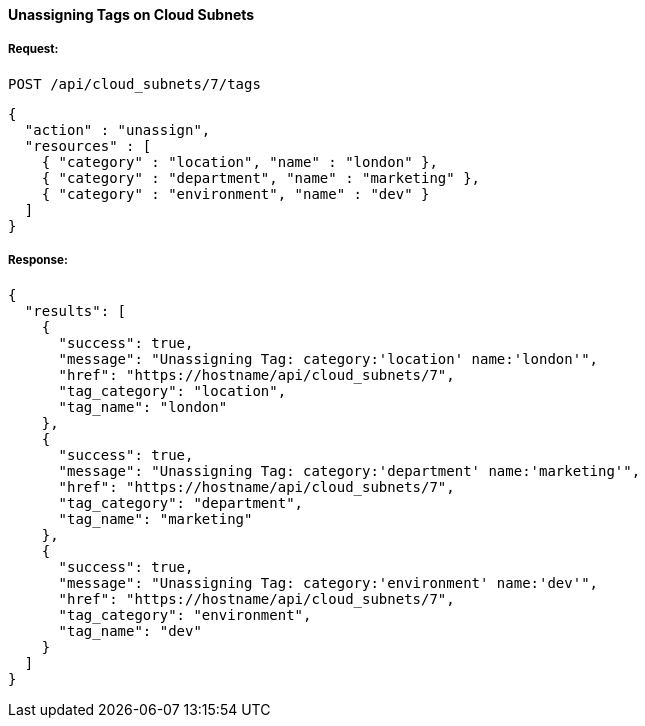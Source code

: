 [[unassign-tags-cloud-subnets]]
==== Unassigning Tags on Cloud Subnets

===== Request:

------
POST /api/cloud_subnets/7/tags
------

[source,json]
------
{
  "action" : "unassign",
  "resources" : [
    { "category" : "location", "name" : "london" },
    { "category" : "department", "name" : "marketing" },
    { "category" : "environment", "name" : "dev" }
  ]
}
------

===== Response:

[source,json]
------
{
  "results": [
    {
      "success": true,
      "message": "Unassigning Tag: category:'location' name:'london'",
      "href": "https://hostname/api/cloud_subnets/7",
      "tag_category": "location",
      "tag_name": "london"
    },
    {
      "success": true,
      "message": "Unassigning Tag: category:'department' name:'marketing'",
      "href": "https://hostname/api/cloud_subnets/7",
      "tag_category": "department",
      "tag_name": "marketing"
    },
    {
      "success": true,
      "message": "Unassigning Tag: category:'environment' name:'dev'",
      "href": "https://hostname/api/cloud_subnets/7",
      "tag_category": "environment",
      "tag_name": "dev"
    }
  ]
}
------